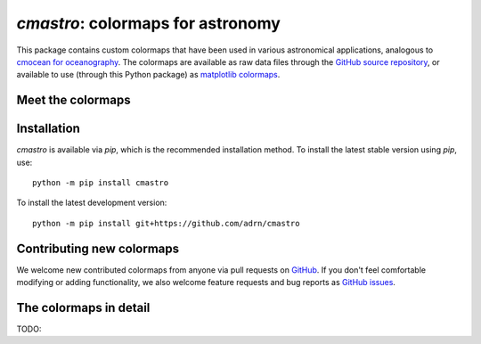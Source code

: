 .. module:: cmastro

**********************************
`cmastro`: colormaps for astronomy
**********************************

This package contains custom colormaps that have been used in various
astronomical applications, analogous to `cmocean for oceanography
<https://matplotlib.org/cmocean/>`_. The colormaps are available as raw data
files through the `GitHub source repository
<https://github.com/adrn/cmastro/tree/main/cmastro/cmaps>`_, or available to use
(through this Python package) as `matplotlib colormaps
<https://matplotlib.org/stable/tutorials/colors/colormaps.html>`_.


Meet the colormaps
==================

.. plot::
    :align: center
    :context: close-figs
    :width: 65%

    from cmastro.plot import plot_all_colormaps
    fig, _ = plot_all_colormaps()


Installation
============

`cmastro` is available via `pip`, which is the recommended installation method.
To install the latest stable version using `pip`, use::

    python -m pip install cmastro

To install the latest development version::

    python -m pip install git+https://github.com/adrn/cmastro


Contributing new colormaps
==========================

We welcome new contributed colormaps from anyone via pull requests on `GitHub
<https://github.com/adrn/cmastro>`_. If you don't feel comfortable modifying or
adding functionality, we also welcome feature requests and bug reports as
`GitHub issues <https://github.com/adrn/cmastro/issues>`_.


The colormaps in detail
=======================

TODO:

.. plot::
    :align: center
    :context: close-figs
    :width: 65%

    from cmastro.plot import plot_all_colormaps
    fig, _ = plot_all_colormaps(grayscale=True)

.. plot::
    :align: center
    :context: close-figs

    from cmastro.plot import plot_lightness
    fig, _ = plot_lightness()